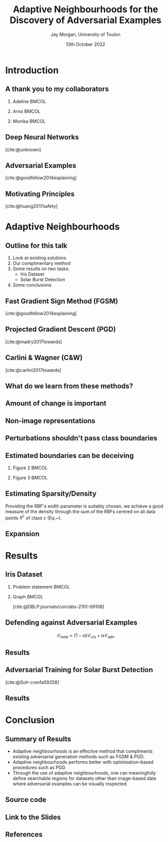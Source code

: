#+title: Adaptive Neighbourhoods for the Discovery of Adversarial Examples
#+author: Jay Morgan, University of Toulon
#+email: jay.morgan@univ-tln.fr
#+date: 13th October 2022
#+startup: beamer
#+options: H:2 toc:nil
#+latex_header: \usepackage{tikz}
#+latex_header: \usepackage{tabularx,booktabs,multirow,adjustbox}
#+latex_header: \usefonttheme{serif}
#+latex_class: beamer
#+latex_class_options: [smaller]
#+BIBLIOGRAPHY: ./references.bib
#+COLUMNS: %40ITEM %10BEAMER_env(Env) %9BEAMER_envargs(Env Args) %4BEAMER_col(Col) %10BEAMER_extra(Extra)

* Introduction

** A thank you to my collaborators

*** Adeline                                                           :BMCOL:
:PROPERTIES:
:BEAMER_col: 0.3
:END:
#+ATTR_LATEX: :width 0.7\textwidth
[[file:images/Adeline-Paiement.jpg]]
\begin{center}
Adeline Paiement

University of Toulon
\end{center}
*** Arno                                                              :BMCOL:
:PROPERTIES:
:BEAMER_col: 0.3
:END:
#+ATTR_LATEX: :width 0.7\textwidth
[[file:images/Arno-Pauly.jpg]]
\begin{center}
Arno Pauly

Swansea University
\end{center}
*** Monika                                                            :BMCOL:
:PROPERTIES:
:BEAMER_col: 0.3
:END:
#+ATTR_LATEX: :width 0.7\textwidth
[[file:images/Monika-Seisenberger.jpg]]
\begin{center}
Monika Seisenberger

Swansea University
\end{center}

** Deep Neural Networks

[[file:images/Object-detection-in-a-dense-scene.jpg]]
[cite:@unknown]

** Adversarial Examples

[[file:images/fgsm_panda_image.png]]
[cite:@goodfellow2014explaining]

** Motivating Principles

[[file:images/signs.png]]
[cite:@huang2017safety]

* Adaptive Neighbourhoods

** Outline for this talk

1. Look at existing solutions
2. Our complimentary method
3. Some results on two tasks:
   - Iris Dataset
   - Solar Burst Detection
4. Some conclusions

** Fast Gradient Sign Method (FGSM)

[[file:images/fgsm_panda_image.png]]
[cite:@goodfellow2014explaining]

** Projected Gradient Descent (PGD)

[cite:@madry2017towards]

** Carlini & Wagner (C&W)

[cite:@carlini2017towards]

** What do we learn from these methods?

#+ATTR_LATEX: :width 0.5\textwidth
[[file:images/perturbation.png]]

** Amount of change is important

[[file:images/eos.png]]

** Non-image representations

#+ATTR_LATEX: :width 0.7\textwidth
[[file:images/iris.png]]

** Perturbations shouldn't pass class boundaries

\begin{figure}
    \centering
    \begin{tikzpicture}[scale=1.3]
        \draw [very thick,dotted] (-2,1.2) .. controls (0.8, 0.8) and (0.8,0) .. (2,-1.5);
        \filldraw [gray] (-0.2,-0.2) circle (3pt);
        \draw [->] (-0.5,-0.5) -- (0.6,0.6);
        \draw [->] (-0.5,-0.5) -- (-1,-1);
        \draw [thick] (-0.2,-0.2) circle (35pt);
        
        \node at (-0.05,-0.55) {$x_i$};
        \node at (-1.7, -0.2) {$\varepsilon$};
        \node[align=center] at (2.8, -0.5) {True class \\ boundary};
    \end{tikzpicture}
    \label{fig:complexity}
\end{figure}

\begin{center}
\vspace{2em}
Example where a data point $x_i$ lies close to the class decision boundary. In these
situations, too large $\varepsilon$ values, may push the synthetically generated
point over true class boundaries.
\end{center}

** Estimated boundaries can be deceiving

*** Figure 2                                                          :BMCOL:
:PROPERTIES:
:BEAMER_col: 0.5
:END:

\begin{figure}
    \centering
    \begin{tikzpicture}[scale=1.3]
	% nodes
	\draw (-1,0) circle (3pt);
	\filldraw [gray] (1,0) circle (3pt);

	%lines
	\draw (0, 1) -- (0,-1);
	\draw [dotted] (-0.9,1) -- (-0.9,-1);
	\draw [dotted] ( 0.9,1) -- ( 0.9,-1);
    \end{tikzpicture}
    \label{fig:density_a}
\end{figure}

\begin{center}
\vspace{2em}Sparse regions of the manifold may appear simple due to the lack of information.
\end{center}

*** Figure 3                                                          :BMCOL:
:PROPERTIES:
:BEAMER_col: 0.5
:END:

\begin{figure}
    \centering
    \begin{tikzpicture}[scale=1.3]
	% nodes
	\draw (-1,0) circle (3pt);
	\draw (0.5,0.9) circle (3pt);
	\draw (0.5,-0.9) circle (3pt);
	\filldraw [gray] (1,0) circle (3pt);

	%lines
	\draw (0.9, 1) .. controls (0.5,0) .. (0.9,-1);
	\draw [dotted] (1.1, 1) .. controls (0.7,0) .. (1.1,-1);
	\draw [dotted] (0.7, 1) .. controls (0.3,0) .. (0.7,-1);
    \end{tikzpicture}
    \label{fig:density_b}
\end{figure}


\begin{center}
\vspace{2em}More data points enable more precise estimation of the class boundary.
\end{center}

** Estimating Sparsity/Density

\begin{equation}
    \varphi(x; \overline{x}) =  \frac{1}{\sqrt{1 + (\varepsilon r)^2}},\; \text{where}\; r = \parallel \overline{x} - x \parallel
    \label{eq:rbf}
\end{equation}

\vspace{2em}

Providing the RBF's width parameter is suitably chosen, we achieve a good measure of
the density through the sum of the RBFs centred on all data points $X^c$ of class $c$
(Eq.~\ref{eq:density}).

\vspace{2em}

\begin{equation}
    \rho_c(x) = \sum_{x_j \in X^c} \varphi(x; x_j)
    \label{eq:density}
\end{equation}

** Expansion


\begin{figure}
    \centering
    \begin{tikzpicture}[scale=.8]
        \draw (0.4,0) node {$x_1$};
        \draw[dashed] (0,0) circle (1.0cm);
        \draw[dashed] (0,0) circle (1.45cm);
        \draw[thick,dotted] (0,0) circle (1.75cm);
        
        \draw[->]        (0.1,0) -- (-1.0,0) node[below,midway] {$\varepsilon_1$};
        \draw[->] (-1.0,0) -- (-1.45,0) node[below,midway] {};
        \draw[->] (-1.5,0) -- (-1.75,0) node[below,midway] {};
        \draw[thick, ->] (0.1,0) -- (-0.5,1.75) node[anchor=south] {$\varepsilon$};
        
        \draw (2.57,1) node {$x_2$};
        \draw[thick] (2.57,1) circle (1.0cm);
        
        \draw (2,-0.4) node {$x_3$};
        \draw[thick,dotted] (2,-0.4) circle (0.5cm);
    \end{tikzpicture}
\label{fig:e_expansion}
\end{figure}

\begin{center}
\vspace{2em}Iterative $\varepsilon$-expansion process in a binary class scenario. The
two classes are distinguished by the dotted and solid circles.\vspace{1em}
\end{center}

\begin{equation*}
    \Delta\varepsilon_i^n=e^{-\rho_{c(i)}(x_i) \cdot n}
    \label{eq:step}
\end{equation*}

* Results

** Iris Dataset

*** Problem statement                                                 :BMCOL:
:PROPERTIES:
:BEAMER_col: 0.3
:END:

#+ATTR_ORG: :width 200px
#+ATTR_LATEX: :width 1.0\textwidth
[[file:images/Petal-sepal.jpg]]

*** Graph                                                             :BMCOL:
:PROPERTIES:
:BEAMER_col: 0.7
:END:

#+ATTR_ORG: :width 200px

\begin{figure}
    \centering
    \includegraphics[width=\textwidth]{images/iris-eps.png}
    \label{fig:iris}
\end{figure}

[cite:@DBLP:journals/corr/abs-2101-09108]

** Defending against Adversarial Examples

\[
\mathcal{L}_{total} = (1 - \alpha) \mathcal{L}_{cls} + \alpha \mathcal{L}_{adv}
\]


\vspace{2em}

\begin{center}where \( \mathcal{L}_{cls} \) and \( \mathcal{L}_{adv} \) are the cross-entropy
losses of the un-perturbed and perturbed data, respectively.\end{center}

** Results

\begin{table}

\caption{\label{tab:irir_results}$F_1$ score of DNN for the Iris dataset using various adversarial defence methods. Scores are in the format: mean (standard deviation) over 10 k-folds. Bold font face indicates the best form of attack for each type of defence method.}
\centering
\begin{adjustbox}{center}
\resizebox{\textwidth}{!}{\begin{tabular}[t]{cccccc}
\toprule
\multicolumn{2}{c}{ } & \multicolumn{4}{c}{Attack} \\
\cmidrule(l{3pt}r{3pt}){3-6}
Defence & None & FGSM & PGD & FGSM+AN & PGD+AN\\
\midrule
None & 0.9745 (0.0413) & 0.9278 (0.0618) & 0.8572 (0.1036) & \textbf{0.7764 (0.0813)} & 0.8461 (0.0968)\\
FGSM & 0.9811 (0.0396) & 0.9408 (0.0757) & 0.8468 (0.1080) & \textbf{0.7873 (0.0785)} & 0.8448 (0.0698)\\
PGD & 0.9867 (0.0400) & 0.9462 (0.0740) & 0.8680 (0.0740) & \textbf{0.8508 (0.0746)} & 0.8759 (0.0823)\\
\midrule
Random+AN & 0.9936 (0.0193) & 0.9272 (0.0620) & 0.8274 (0.0918) & \textbf{0.7935 (0.0822)} & 0.8454 (0.0864)\\
FGSM+AN & 0.9936 (0.0193) & 0.9406 (0.0745) & 0.8420 (0.0987) & \textbf{0.8140 (0.1085)} & 0.8588 (0.1157)\\
PGD+AN & 0.9936 (0.0193) & 0.9472 (0.0642) & 0.9472 (0.0642) & \textbf{0.8679 (0.0899)} & 0.8753 (0.0864)\\
\bottomrule
\end{tabular}}
\end{adjustbox}
\end{table}


** Adversarial Training for Solar Burst Detection

\begin{figure}[t]
\centering
\resizebox{0.55\textwidth}{!}{\input{./images/adversarial_example}}
\label{fig:adv_example}
\end{figure}
[cite:@Solr-cronfa59258]

** Results

\begin{table}
\caption{\label{tab:adv_fscore}$F_1$ score performance on the WAVES dataset using Faster R-CNN. Numbers highlighted in a bold font face indicate the best achieving adversarial attack for each form of defence.}
\centering
\begin{adjustbox}{center}
\resizebox{\textwidth}{!}{\begin{tabular}[t]{rccccccc}
\toprule
\multicolumn{2}{c}{ } & \multicolumn{6}{c}{Attack} \\
\cmidrule(l{3pt}r{3pt}){3-8}
Defence & None & FGSM & FGSM+AN & PGD & PGD+AN & DAG & DAG+AN\\
\midrule
None & 0.568 & 0.539 & 0.486 & 0.198 & \textbf{0.105} & 0.399 & 0.251\\
FGSM & 0.463 & 0.458 & 0.178 & 0.013 & \textbf{0.012} & 0.055 & 0.028\\
FGSM+AN & 0.480 & 0.465 & 0.462 & \textbf{0.007} & \textbf{0.007} & 0.043 & 0.023\\
PGD & 0.421 & 0.425 & 0.379 & 0.391 & 0.359 & 0.378 & \textbf{0.259}\\
PGD+AN & 0.364 & 0.359 & 0.330 & 0.339 & 0.324 & 0.330 & \textbf{0.212}\\
\bottomrule
\end{tabular}}
\end{adjustbox}
\end{table}

* Conclusion

** Summary of Results

- Adaptive neighbourhoods is an effective method that compliments existing
  adversarial generation methods such as FGSM & PGD.
- Adaptive neighbourhoods performs better with optimisation-based procedures such as
  PGD.
- Through the use of adaptive neighbourhoods, one can meaningfully define searchable
  regions for datasets other than image-based data where adversarial examples can be
  visually inspected.

** Source code

#+ATTR_LATEX: :width 0.8\textwidth
[[file:images/github-repo.png]]

\begin{center}
\url{https://github.com/jaypmorgan/adaptive-neighbourhoods}
\url{https://gibtlab.com/jaymorgan/adaptive-neighbourhoods}
\url{https://git.sr.ht/~jaymorgan/adaptive-neighbourhoods}
\end{center}

** Link to the Slides

#+ATTR_LATEX: :width 1.0\textwidth
[[file:images/presentations.png]]

\begin{center}
\url{https://github.com/jaypmorgan/presentations}
\end{center}

** 
:PROPERTIES:
:BEAMER_OPT: plain,c
:END:

\begin{center}
\vspace{1em}\Huge Thank you!
\end{center}
** References

#+print_bibliography:
